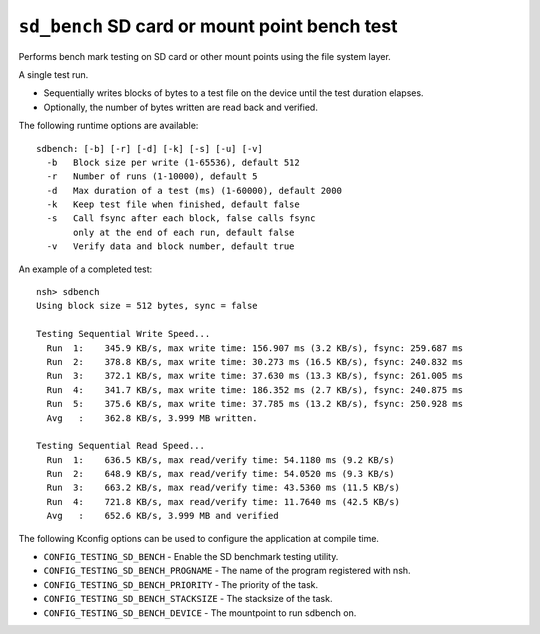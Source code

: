 ================================================
``sd_bench`` SD card or mount point bench test
================================================

Performs bench mark testing on SD card or other mount points using the file system layer.

A single test run.

- Sequentially writes blocks of bytes to a test file on the device until the test duration elapses.
- Optionally, the number of bytes written are read back and verified.

The following runtime options are available::

  sdbench: [-b] [-r] [-d] [-k] [-s] [-u] [-v]
    -b   Block size per write (1-65536), default 512
    -r   Number of runs (1-10000), default 5
    -d   Max duration of a test (ms) (1-60000), default 2000
    -k   Keep test file when finished, default false
    -s   Call fsync after each block, false calls fsync
         only at the end of each run, default false
    -v   Verify data and block number, default true

An example of a completed test::

  nsh> sdbench
  Using block size = 512 bytes, sync = false

  Testing Sequential Write Speed...
    Run  1:    345.9 KB/s, max write time: 156.907 ms (3.2 KB/s), fsync: 259.687 ms
    Run  2:    378.8 KB/s, max write time: 30.273 ms (16.5 KB/s), fsync: 240.832 ms
    Run  3:    372.1 KB/s, max write time: 37.630 ms (13.3 KB/s), fsync: 261.005 ms
    Run  4:    341.7 KB/s, max write time: 186.352 ms (2.7 KB/s), fsync: 240.875 ms
    Run  5:    375.6 KB/s, max write time: 37.785 ms (13.2 KB/s), fsync: 250.928 ms
    Avg   :    362.8 KB/s, 3.999 MB written.

  Testing Sequential Read Speed...
    Run  1:    636.5 KB/s, max read/verify time: 54.1180 ms (9.2 KB/s)
    Run  2:    648.9 KB/s, max read/verify time: 54.0520 ms (9.3 KB/s)
    Run  3:    663.2 KB/s, max read/verify time: 43.5360 ms (11.5 KB/s)
    Run  4:    721.8 KB/s, max read/verify time: 11.7640 ms (42.5 KB/s)
    Avg   :    652.6 KB/s, 3.999 MB and verified


The following Kconfig options can be used to configure the application at compile time.

- ``CONFIG_TESTING_SD_BENCH`` - Enable the SD benchmark testing utility.
- ``CONFIG_TESTING_SD_BENCH_PROGNAME`` - The name of the program registered with nsh.
- ``CONFIG_TESTING_SD_BENCH_PRIORITY`` - The priority of the task.
- ``CONFIG_TESTING_SD_BENCH_STACKSIZE`` - The stacksize of the task.
- ``CONFIG_TESTING_SD_BENCH_DEVICE`` - The mountpoint to run sdbench on.
